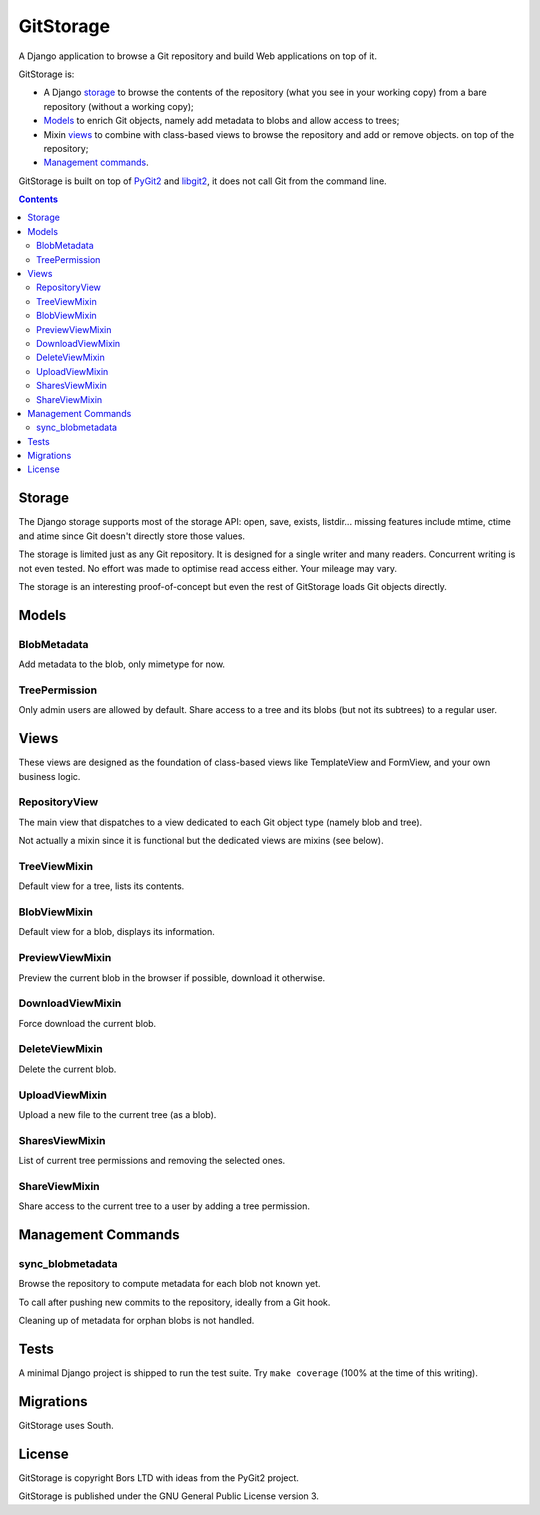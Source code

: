 GitStorage
==========

A Django application to browse a Git repository and build Web applications on top of it.

GitStorage is:

- A Django `storage`_ to browse the contents of the repository (what you see in your working copy)
  from a bare repository (without a working copy);

- `Models`_ to enrich Git objects, namely add metadata to blobs and allow access to trees;

- Mixin `views`_ to combine with class-based views to browse the repository and add or remove objects.
  on top of the repository;

- `Management commands`_.

GitStorage is built on top of `PyGit2`_ and `libgit2`_, it does not call Git from the command line.

.. _`PyGit2`: http://www.pygit2.org/

.. _`libgit2`: http://libgit2.github.com/

.. contents::

Storage
-------

The Django storage supports most of the storage API: open, save, exists, listdir... missing features include mtime,
ctime and atime since Git doesn't directly store those values.

The storage is limited just as any Git repository. It is designed for a single writer and many readers. Concurrent
writing is not even tested. No effort was made to optimise read access either. Your mileage may vary.

The storage is an interesting proof-of-concept but even the rest of GitStorage loads Git objects directly.

Models
------

BlobMetadata
""""""""""""

Add metadata to the blob, only mimetype for now.

TreePermission
""""""""""""""

Only admin users are allowed by default. Share access to a tree and its blobs (but not its subtrees) to a regular user.

Views
-----

These views are designed as the foundation of class-based views like TemplateView and FormView,
and your own business logic.

RepositoryView
""""""""""""""

The main view that dispatches to a view dedicated to each Git object type (namely blob and tree).

Not actually a mixin since it is functional but the dedicated views are mixins (see below).

TreeViewMixin
"""""""""""""

Default view for a tree, lists its contents.

BlobViewMixin
"""""""""""""

Default view for a blob, displays its information.

PreviewViewMixin
""""""""""""""""

Preview the current blob in the browser if possible, download it otherwise.

DownloadViewMixin
"""""""""""""""""

Force download the current blob.

DeleteViewMixin
"""""""""""""""

Delete the current blob.

UploadViewMixin
"""""""""""""""

Upload a new file to the current tree (as a blob).

SharesViewMixin
"""""""""""""""

List of current tree permissions and removing the selected ones.

ShareViewMixin
""""""""""""""

Share access to the current tree to a user by adding a tree permission.

Management Commands
-------------------

sync_blobmetadata
"""""""""""""""""

Browse the repository to compute metadata for each blob not known yet.

To call after pushing new commits to the repository, ideally from a Git hook.

Cleaning up of metadata for orphan blobs is not handled.

Tests
-----

A minimal Django project is shipped to run the test suite. Try ``make coverage`` (100% at the time of this writing).

Migrations
----------

GitStorage uses South.

License
-------

GitStorage is copyright Bors LTD with ideas from the PyGit2 project.

GitStorage is published under the GNU General Public License version 3.
